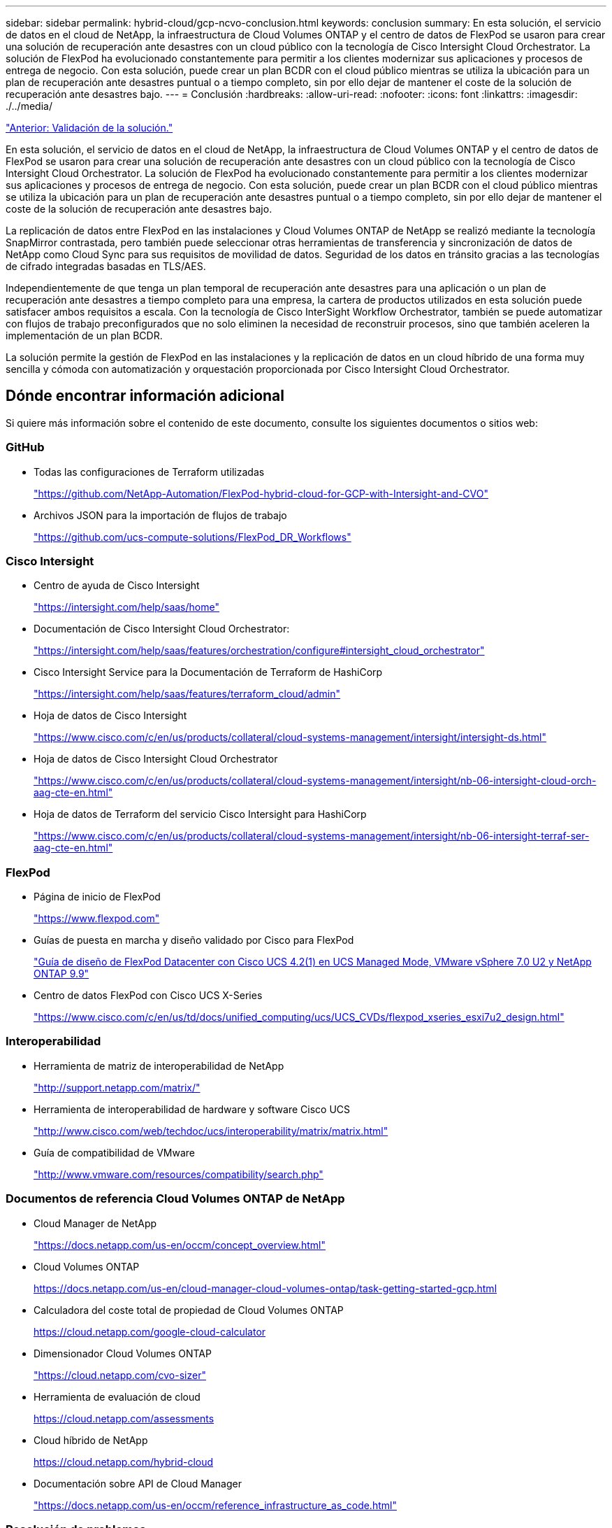 ---
sidebar: sidebar 
permalink: hybrid-cloud/gcp-ncvo-conclusion.html 
keywords: conclusion 
summary: En esta solución, el servicio de datos en el cloud de NetApp, la infraestructura de Cloud Volumes ONTAP y el centro de datos de FlexPod se usaron para crear una solución de recuperación ante desastres con un cloud público con la tecnología de Cisco Intersight Cloud Orchestrator. La solución de FlexPod ha evolucionado constantemente para permitir a los clientes modernizar sus aplicaciones y procesos de entrega de negocio. Con esta solución, puede crear un plan BCDR con el cloud público mientras se utiliza la ubicación para un plan de recuperación ante desastres puntual o a tiempo completo, sin por ello dejar de mantener el coste de la solución de recuperación ante desastres bajo. 
---
= Conclusión
:hardbreaks:
:allow-uri-read: 
:nofooter: 
:icons: font
:linkattrs: 
:imagesdir: ./../media/


link:gcp-ncvo-solution-validation.html["Anterior: Validación de la solución."]

En esta solución, el servicio de datos en el cloud de NetApp, la infraestructura de Cloud Volumes ONTAP y el centro de datos de FlexPod se usaron para crear una solución de recuperación ante desastres con un cloud público con la tecnología de Cisco Intersight Cloud Orchestrator. La solución de FlexPod ha evolucionado constantemente para permitir a los clientes modernizar sus aplicaciones y procesos de entrega de negocio. Con esta solución, puede crear un plan BCDR con el cloud público mientras se utiliza la ubicación para un plan de recuperación ante desastres puntual o a tiempo completo, sin por ello dejar de mantener el coste de la solución de recuperación ante desastres bajo.

La replicación de datos entre FlexPod en las instalaciones y Cloud Volumes ONTAP de NetApp se realizó mediante la tecnología SnapMirror contrastada, pero también puede seleccionar otras herramientas de transferencia y sincronización de datos de NetApp como Cloud Sync para sus requisitos de movilidad de datos. Seguridad de los datos en tránsito gracias a las tecnologías de cifrado integradas basadas en TLS/AES.

Independientemente de que tenga un plan temporal de recuperación ante desastres para una aplicación o un plan de recuperación ante desastres a tiempo completo para una empresa, la cartera de productos utilizados en esta solución puede satisfacer ambos requisitos a escala. Con la tecnología de Cisco InterSight Workflow Orchestrator, también se puede automatizar con flujos de trabajo preconfigurados que no solo eliminen la necesidad de reconstruir procesos, sino que también aceleren la implementación de un plan BCDR.

La solución permite la gestión de FlexPod en las instalaciones y la replicación de datos en un cloud híbrido de una forma muy sencilla y cómoda con automatización y orquestación proporcionada por Cisco Intersight Cloud Orchestrator.



== Dónde encontrar información adicional

Si quiere más información sobre el contenido de este documento, consulte los siguientes documentos o sitios web:



=== GitHub

* Todas las configuraciones de Terraform utilizadas
+
https://github.com/NetApp-Automation/FlexPod-hybrid-cloud-for-GCP-with-Intersight-and-CVO["https://github.com/NetApp-Automation/FlexPod-hybrid-cloud-for-GCP-with-Intersight-and-CVO"^]

* Archivos JSON para la importación de flujos de trabajo
+
https://github.com/ucs-compute-solutions/FlexPod_DR_Workflows["https://github.com/ucs-compute-solutions/FlexPod_DR_Workflows"^]





=== Cisco Intersight

* Centro de ayuda de Cisco Intersight
+
https://intersight.com/help/saas/home["https://intersight.com/help/saas/home"^]

* Documentación de Cisco Intersight Cloud Orchestrator:
+
https://intersight.com/help/saas/features/orchestration/configure["https://intersight.com/help/saas/features/orchestration/configure#intersight_cloud_orchestrator"^]

* Cisco Intersight Service para la Documentación de Terraform de HashiCorp
+
https://intersight.com/help/saas/features/terraform_cloud/admin["https://intersight.com/help/saas/features/terraform_cloud/admin"^]

* Hoja de datos de Cisco Intersight
+
https://www.cisco.com/c/en/us/products/collateral/cloud-systems-management/intersight/intersight-ds.html["https://www.cisco.com/c/en/us/products/collateral/cloud-systems-management/intersight/intersight-ds.html"^]

* Hoja de datos de Cisco Intersight Cloud Orchestrator
+
https://www.cisco.com/c/en/us/products/collateral/cloud-systems-management/intersight/nb-06-intersight-cloud-orch-aag-cte-en.html["https://www.cisco.com/c/en/us/products/collateral/cloud-systems-management/intersight/nb-06-intersight-cloud-orch-aag-cte-en.html"^]

* Hoja de datos de Terraform del servicio Cisco Intersight para HashiCorp
+
https://www.cisco.com/c/en/us/products/collateral/cloud-systems-management/intersight/nb-06-intersight-terraf-ser-aag-cte-en.html["https://www.cisco.com/c/en/us/products/collateral/cloud-systems-management/intersight/nb-06-intersight-terraf-ser-aag-cte-en.html"^]





=== FlexPod

* Página de inicio de FlexPod
+
https://www.flexpod.com["https://www.flexpod.com"^]

* Guías de puesta en marcha y diseño validado por Cisco para FlexPod
+
https://www.cisco.com/c/en/us/td/docs/unified_computing/ucs/UCS_CVDs/flexpod_m6_esxi7u2_design.html["Guía de diseño de FlexPod Datacenter con Cisco UCS 4.2(1) en UCS Managed Mode, VMware vSphere 7.0 U2 y NetApp ONTAP 9.9"^]

* Centro de datos FlexPod con Cisco UCS X-Series
+
https://www.cisco.com/c/en/us/td/docs/unified_computing/ucs/UCS_CVDs/flexpod_xseries_esxi7u2_design.html["https://www.cisco.com/c/en/us/td/docs/unified_computing/ucs/UCS_CVDs/flexpod_xseries_esxi7u2_design.html"^]





=== Interoperabilidad

* Herramienta de matriz de interoperabilidad de NetApp
+
http://support.netapp.com/matrix/["http://support.netapp.com/matrix/"^]

* Herramienta de interoperabilidad de hardware y software Cisco UCS
+
http://www.cisco.com/web/techdoc/ucs/interoperability/matrix/matrix.html["http://www.cisco.com/web/techdoc/ucs/interoperability/matrix/matrix.html"^]

* Guía de compatibilidad de VMware
+
http://www.vmware.com/resources/compatibility/search.php["http://www.vmware.com/resources/compatibility/search.php"^]





=== Documentos de referencia Cloud Volumes ONTAP de NetApp

* Cloud Manager de NetApp
+
https://docs.netapp.com/us-en/occm/concept_overview.html["https://docs.netapp.com/us-en/occm/concept_overview.html"^]

* Cloud Volumes ONTAP
+
https://docs.netapp.com/us-en/cloud-manager-cloud-volumes-ontap/task-getting-started-gcp.html[]

* Calculadora del coste total de propiedad de Cloud Volumes ONTAP
+
https://cloud.netapp.com/google-cloud-calculator[]

* Dimensionador Cloud Volumes ONTAP
+
https://cloud.netapp.com/cvo-sizer["https://cloud.netapp.com/cvo-sizer"^]

* Herramienta de evaluación de cloud
+
https://cloud.netapp.com/assessments[]

* Cloud híbrido de NetApp
+
https://cloud.netapp.com/hybrid-cloud[]

* Documentación sobre API de Cloud Manager
+
https://docs.netapp.com/us-en/occm/reference_infrastructure_as_code.html["https://docs.netapp.com/us-en/occm/reference_infrastructure_as_code.html"^]





=== Resolución de problemas

https://kb.netapp.com/Advice_and_Troubleshooting/Cloud_Services/Cloud_Volumes_ONTAP_(CVO)["https://kb.netapp.com/Advice_and_Troubleshooting/Cloud_Services/Cloud_Volumes_ONTAP_(CVO)"^]



=== Terraform

* Cloud Terraform
+
https://www.terraform.io/cloud["https://www.terraform.io/cloud"^]

* Documentación de Terraform
+
https://www.terraform.io/docs/["https://www.terraform.io/docs/"^]

* Registro de Cloud Manager de NetApp
+
https://registry.terraform.io/providers/NetApp/netapp-cloudmanager/lates["https://registry.terraform.io/providers/NetApp/netapp-cloudmanager/lates"^]





=== GCP

* Alta disponibilidad de ONTAP para GCP
+
https://cloud.netapp.com/blog/gcp-cvo-blg-what-makes-cloud-volumes-ontap-high-availability-for-gcp-tick["https://cloud.netapp.com/blog/gcp-cvo-blg-what-makes-cloud-volumes-ontap-high-availability-for-gcp-tick"^]

* GCP perisite
+
https://netapp.hosted.panopto.com/Panopto/Pages/Viewer.aspx?id=f3d0368b-7165-4d43-a76e-ae01011853d6["https://netapp.hosted.panopto.com/Panopto/Pages/Viewer.aspx?id=f3d0368b-7165-4d43-a76e-ae01011853d6"^]


